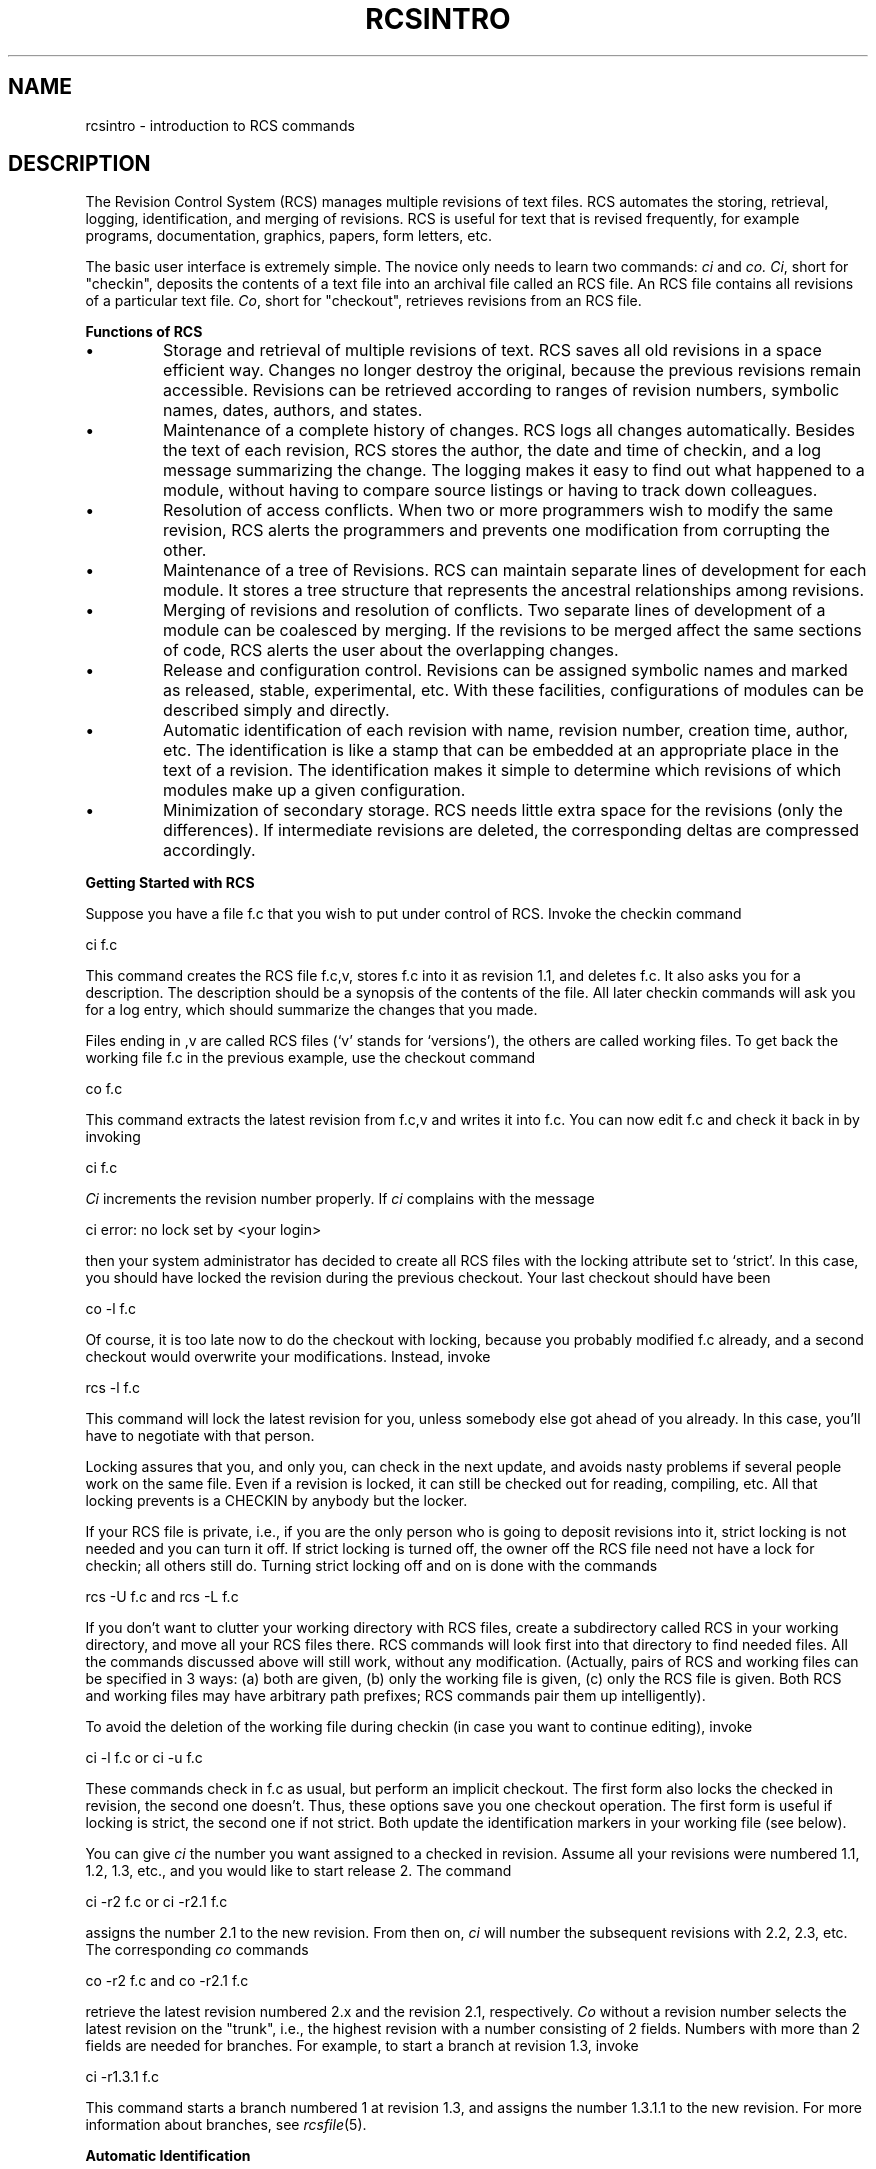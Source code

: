 .\" $Copyright:	$
.\" Copyright (c) 1984, 1985, 1986, 1987, 1988, 1989, 1990 
.\" Sequent Computer Systems, Inc.   All rights reserved.
.\"  
.\" This software is furnished under a license and may be used
.\" only in accordance with the terms of that license and with the
.\" inclusion of the above copyright notice.   This software may not
.\" be provided or otherwise made available to, or used by, any
.\" other person.  No title to or ownership of the software is
.\" hereby transferred.
...
.V= $Header: rcsintro.1 1.3 86/05/13 $
.TH RCSINTRO 1 "\*(V)" "Purdue University"
.SH NAME
rcsintro - introduction to RCS commands
.SH DESCRIPTION
The Revision Control System (RCS) manages multiple revisions of text files.
RCS automates the storing, retrieval, logging, identification, and merging
of revisions. RCS is useful for text that is revised frequently, for example
programs, documentation, graphics, papers, form letters, etc.
.PP
The basic user interface is extremely simple. The novice only needs
to learn two commands:
.I ci
and
.I co.
\f2Ci\f1, short for "checkin", deposits the contents of a
text file into an archival file called an RCS file. An RCS file
contains all revisions of a particular text file.
\f2Co\f1, short for "checkout", retrieves revisions from an RCS file.
.PP
.B "Functions of RCS"
.PP
.IP \(bu
Storage and retrieval of multiple revisions of text. RCS saves all old
revisions in a space efficient way.
Changes no longer destroy the original, because the
previous revisions remain accessible. Revisions can be retrieved according to
ranges of revision numbers, symbolic names, dates, authors, and
states.
.IP \(bu
Maintenance of a complete history of changes. RCS logs all changes automatically.
Besides the text of each revision, RCS stores the author, the date and time of
checkin, and a log message summarizing the change.
The logging makes it easy to find out
what happened to a module, without having to compare
source listings or having to track down colleagues.
.IP \(bu
Resolution of access conflicts. When two or more programmers wish to
modify the same revision, RCS alerts the programmers and prevents one
modification from corrupting the other.
.IP \(bu
Maintenance of a tree of Revisions. RCS can maintain separate lines of development
for each module. It stores a tree structure that represents the
ancestral relationships among revisions.
.IP \(bu
Merging of revisions and resolution of conflicts.
Two separate lines of development of a module can be coalesced by merging.
If the revisions to be merged affect the same sections of code, RCS alerts the
user about the overlapping changes.
.IP \(bu
Release and configuration control. Revisions can be assigned symbolic names
and marked as released, stable, experimental, etc.
With these facilities, configurations of modules can be
described simply and directly.
.IP \(bu
Automatic identification of each revision with name, revision number,
creation time, author, etc.
The identification is like a stamp that can be embedded at an appropriate place
in the text of a revision.
The identification makes it simple to determine which
revisions of which modules make up a given configuration.
.IP \(bu
Minimization of secondary storage. RCS needs little extra space for
the revisions (only the differences). If intermediate revisions are
deleted, the corresponding deltas are compressed accordingly.
.sp
.PP
.B "Getting Started with RCS"
.PP
Suppose you have a file f.c that you wish to put under control of RCS. 
Invoke the checkin command
.PP
		ci  f.c 
.PP
This command creates the RCS file f.c,v, stores f.c into it as revision 1.1, and
deletes f.c.  It also asks you for a description. The description
should be a synopsis of the contents of the file. All later checkin
commands will ask you for a log entry, which should summarize the
changes that you made.
.PP
Files ending in ,v are called RCS files (`v' stands for `versions'),
the others are called working files.
To get back the working file f.c in the previous example, use the checkout
command
.PP
		co  f.c
.PP
This command extracts the latest revision from f.c,v and writes
it into f.c. You can now edit f.c and check it back in by invoking
.PP
		ci  f.c
.PP
\f2Ci\f1 increments the revision number properly. 
If \f2ci\f1 complains with the message
.PP
		ci error: no lock set by <your login>
.PP
then your system administrator has decided to create all RCS files
with the locking attribute set to `strict'. In this case, you should
have locked the revision during the previous checkout. Your last checkout
should have been
.PP
		co  -l  f.c
.PP
Of course, it is too late now to do the checkout with locking, because you
probably modified f.c already, and a second checkout would
overwrite your modifications. Instead, invoke
.PP
		rcs  -l  f.c
.PP
This command will lock the latest revision for you, unless somebody
else got ahead of you already. In this case, you'll have to negotiate with 
that person.
.PP
Locking assures that you, and only you, can check in the next update, and
avoids nasty problems if several people work on the same file.
Even if a revision is locked, it can still be checked out for
reading, compiling, etc. All that locking
prevents is a CHECKIN by anybody but the locker.
.PP
If your RCS file is private, i.e., if you are the only person who is going
to deposit revisions into it, strict locking is not needed and you
can turn it off.
If strict locking is turned off,
the owner off the RCS file need not have a lock for checkin; all others
still do. Turning strict locking off and on is done with the commands
.PP
		rcs  -U  f.c       and         rcs  -L  f.c
.PP
If you don't want to clutter your working directory with RCS files, create 
a subdirectory called RCS in your working directory, and move all your RCS 
files there. RCS commands will look first into that directory to find 
needed files. All the commands discussed above will still work, without any 
modification. 
(Actually, pairs of RCS and working files can be specified in 3 ways:
(a) both are given, (b) only the working file is given, (c) only the
RCS file is given. Both RCS and working files may have arbitrary path prefixes;
RCS commands pair them up intelligently).
.PP
To avoid the deletion of the working file during checkin (in case you want to
continue editing), invoke
.PP
		ci  -l  f.c        or          ci  -u  f.c
.PP
These commands check in f.c as usual, but perform an implicit
checkout. The first form also locks the checked in revision, the second one
doesn't. Thus, these options save you one checkout operation.
The first form is useful if locking is strict, the second one if not strict.
Both update the identification markers in your working file (see below).
.PP
You can give \f2ci\f1 the number you want assigned to a checked in
revision. Assume all your revisions were numbered 1.1, 1.2, 1.3, etc.,
and you would like to start release 2.
The command
.PP
		ci  -r2  f.c       or          ci  -r2.1  f.c
.PP
assigns the number 2.1 to the new revision.
From then on, \f2ci\f1 will number the subsequent revisions
with 2.2, 2.3, etc. The corresponding \f2co\f1 commands
.PP
		co  -r2  f.c       and         co  -r2.1  f.c
.PP
retrieve the latest revision numbered 2.x and the revision 2.1,
respectively. \f2Co\f1 without a revision number selects
the latest revision on the "trunk", i.e., the highest
revision with a number consisting of 2 fields. Numbers with more than 2
fields are needed for branches.
For example, to start a branch at revision 1.3, invoke
.PP
		ci  -r1.3.1  f.c
.PP
This command starts a branch numbered 1 at revision 1.3, and assigns
the number 1.3.1.1 to the new revision. For more information about
branches, see \f2rcsfile\f1(5).
.sp
.PP
.B "Automatic Identification"
.PP
RCS can put special strings for identification into your source and object
code. To obtain such identification, place the marker
.PP
		$\&Header$
.PP
into your text, for instance inside a comment.
RCS will replace this marker with a string of the form
.PP
		$\&Header:  filename  revision_number  date  time  author  state $
.PP
With such a marker on the first page of each module, you can
always see with which revision you are working.
RCS keeps the markers up to date automatically.
To propagate the markers into your object code, simply put
them into literal character strings. In C, this is done as follows:
.PP
		static char rcsid[] = "$\&Header$";
.PP
The command \f2ident\f1 extracts such markers from any file, even object code
and dumps.
Thus, \f2ident\f1 lets you find out
which revisions of which modules were used in a given program. 
.PP
You may also find it useful to put the marker $\&Log$
into your text, inside a comment. This marker accumulates
the log messages that are requested during checkin.
Thus, you can maintain the complete history of your file directly inside it.
There are several additional identification markers; see \f2co\f1(1) for
details.
.SH IDENTIFICATION
.de VL
\\$2
..
Author: Walter F. Tichy,
Purdue University, West Lafayette, IN, 47907.
.br
Revision Number:
.VL $\&Revision: 3.0 $
; Release Date:
.VL $\&Date: 83/05/11 14:04:38 $
\&.
.br
Copyright \(co 1982 by Walter F. Tichy.
.SH SEE ALSO
ci(1), co(1), ident(1), merge(1), rcs(1), rcsdiff(1), rcsmerge(1), rlog(1), rcsfile(5).
.br
Walter F. Tichy, "Design, Implementation, and Evaluation of a Revision Control
System," in \f2Proceedings of the 6th International Conference on Software
Engineering\f1, IEEE, Tokyo, Sept. 1982.
